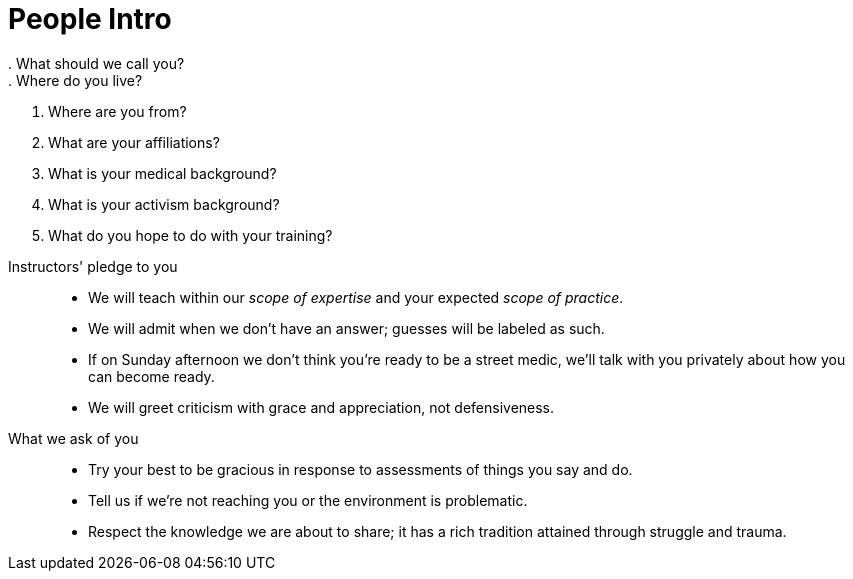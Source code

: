 = People Intro
// tag::slide-1[]
. What should we call you?
. Where do you live?
. Where are you from?
. What are your affiliations?
. What is your medical background?
. What is your activism background?
. What do you hope to do with your training?
// end::slide-1[]

<<<

// tag::slide-2[]
Instructors' pledge to you::

* We will teach within our _scope of expertise_ and your expected _scope of practice_.
* We will admit when we don't have an answer; guesses will be labeled as such.
* If on Sunday afternoon we don't think you're ready to be a street medic, we'll talk with you privately about how you can become ready.
* We will greet criticism with grace and appreciation, not defensiveness.
// end::slide-2[]

<<<

// tag::slide-3[]
What we ask of you::

* Try your best to be gracious in response to assessments of things you say and do.
* Tell us if we're not reaching you or the environment is problematic.
* Respect the knowledge we are about to share; it has a rich tradition attained through struggle and trauma.
// end::slide-3[]

// tag::slide-4[]

// end::slide-4[]
